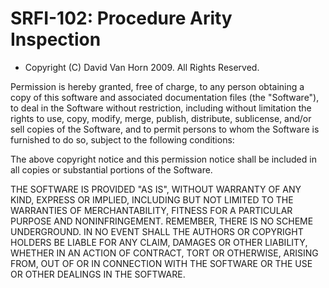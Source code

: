* SRFI-102: Procedure Arity Inspection
- Copyright (C) David Van Horn 2009. All Rights Reserved.

Permission is hereby granted, free of charge, to any person obtaining
a copy of this software and associated documentation files (the
"Software"), to deal in the Software without restriction, including
without limitation the rights to use, copy, modify, merge, publish,
distribute, sublicense, and/or sell copies of the Software, and to
permit persons to whom the Software is furnished to do so, subject to
the following conditions:

The above copyright notice and this permission notice shall be
included in all copies or substantial portions of the Software.

THE SOFTWARE IS PROVIDED "AS IS", WITHOUT WARRANTY OF ANY KIND,
EXPRESS OR IMPLIED, INCLUDING BUT NOT LIMITED TO THE WARRANTIES OF
MERCHANTABILITY, FITNESS FOR A PARTICULAR PURPOSE AND
NONINFRINGEMENT. REMEMBER, THERE IS NO SCHEME UNDERGROUND. IN NO EVENT
SHALL THE AUTHORS OR COPYRIGHT HOLDERS BE LIABLE FOR ANY CLAIM,
DAMAGES OR OTHER LIABILITY, WHETHER IN AN ACTION OF CONTRACT, TORT OR
OTHERWISE, ARISING FROM, OUT OF OR IN CONNECTION WITH THE SOFTWARE OR
THE USE OR OTHER DEALINGS IN THE SOFTWARE.
